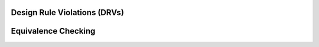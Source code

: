 Design Rule Violations (DRVs)
-----------------------------

.. tabs::
    .. tab:: C++
        **Header:** ``fiction/algorithms/verification/design_rule_violations.hpp``

        .. doxygenstruct:: fiction::gate_level_drv_params
           :members:
        .. doxygenstruct:: fiction::gate_level_drv_stats
           :members:
        .. doxygenfunction:: fiction::gate_level_drvs

    .. tab:: Python
        .. autoclass:: mnt.pyfiction.gate_level_drv_params
            :members:
        .. autofunction:: mnt.pyfiction.gate_level_drvs

.. _equiv:

Equivalence Checking
--------------------

.. tabs::
    .. tab:: C++
        **Header:** ``fiction/algorithms/verification/equivalence_checking.hpp``

        .. doxygenenum:: fiction::eq_type
        .. doxygenstruct:: fiction::equivalence_checking_stats
           :members:
        .. doxygenfunction:: fiction::equivalence_checking

    .. tab:: Python
        .. autoclass:: mnt.pyfiction.eq_type
            :members:
        .. autofunction:: mnt.pyfiction.equivalence_checking
